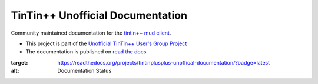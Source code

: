 =================================
TinTin++ Unofficial Documentation
=================================
Community maintained documentation for the `tintin++ mud client <http://tintin.sourceforge.net/>`_.

- This project is part of the `Unofficial TinTin\+\+ User\'s Group Project <https://github.com/tintinplusplus>`_
- The documentation is published on `read the docs <https://tintinplusplus-unofficial-documentation>`_



.. image:: https://readthedocs.org/projects/tintinplusplus-unoffical-documentation/badge/?version=latest
:target: https://readthedocs.org/projects/tintinplusplus-unoffical-documentation/?badge=latest
:alt: Documentation Status
